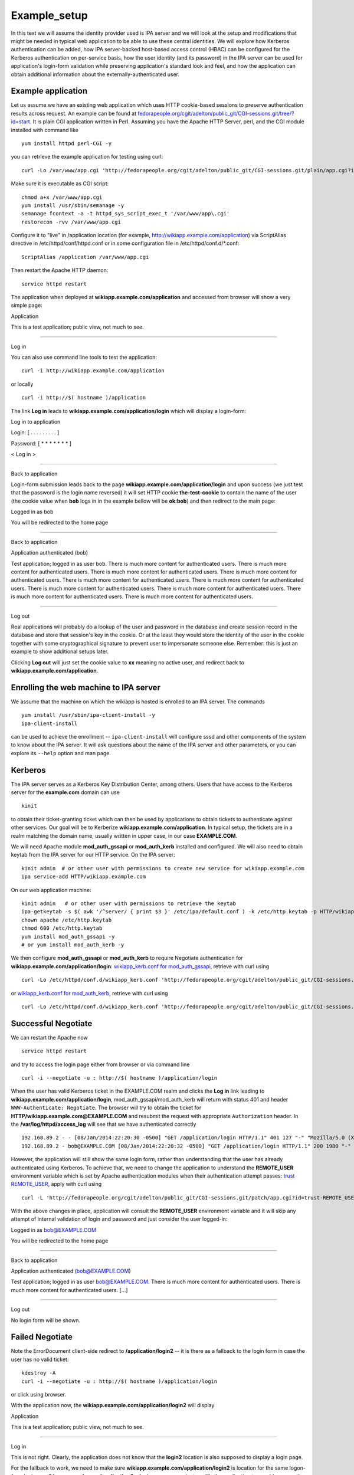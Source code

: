 Example_setup
=============

In this text we will assume the identity provider used is IPA server and
we will look at the setup and modifications that might be needed in
typical web application to be able to use these central identities. We
will explore how Kerberos authentication can be added, how IPA
server-backed host-based access control (HBAC) can be configured for the
Kerberos authentication on per-service basis, how the user identity (and
its password) in the IPA server can be used for application's login-form
validation while preserving application's standard look and feel, and
how the application can obtain additional information about the
externally-authenticated user.

Example application
-------------------

Let us assume we have an existing web application which uses HTTP
cookie-based sessions to preserve authentication results across request.
An example can be found at
`fedorapeople.org/cgit/adelton/public_git/CGI-sessions.git/tree/?id=start <http://fedorapeople.org/cgit/adelton/public_git/CGI-sessions.git/tree/?id=start>`__.
It is plain CGI application written in Perl. Assuming you have the
Apache HTTP Server, perl, and the CGI module installed with command like

::

   yum install httpd perl-CGI -y

you can retrieve the example application for testing using curl:

::

   curl -Lo /var/www/app.cgi 'http://fedorapeople.org/cgit/adelton/public_git/CGI-sessions.git/plain/app.cgi?id=start'

Make sure it is executable as CGI script:

::

   chmod a+x /var/www/app.cgi
   yum install /usr/sbin/semanage -y
   semanage fcontext -a -t httpd_sys_script_exec_t '/var/www/app\.cgi'
   restorecon -rvv /var/www/app.cgi

Configure it to "live" in /application location (for example,
http://wikiapp.example.com/application) via ScriptAlias directive in
/etc/httpd/conf/httpd.conf or in some configuration file in
/etc/httpd/conf.d/\*.conf:

::

   ScriptAlias /application /var/www/app.cgi

Then restart the Apache HTTP daemon:

::

   service httpd restart

The application when deployed at **wikiapp.example.com/application** and
accessed from browser will show a very simple page:

Application

This is a test application; public view, not much to see.

--------------

Log in

You can also use command line tools to test the application:

::

   curl -i http://wikiapp.example.com/application

or locally

::

   curl -i http://$( hostname )/application

The link **Log in** leads to **wikiapp.example.com/application/login**
which will display a login-form:

Log in to application

Login: [ . . . . . . . . . ]

Password: [ \* \* \* \* \* \* \* ]

< Log in >

--------------

Back to application

Login-form submission leads back to the page
**wikiapp.example.com/application/login** and upon success (we just test
that the password is the login name reversed) it will set HTTP cookie
**the-test-cookie** to contain the name of the user (the cookie value
when **bob** logs in in the example bellow will be **ok:bob**) and then
redirect to the main page:

Logged in as bob

You will be redirected to the home page

--------------

Back to application

Application authenticated (bob)

Test application; logged in as user bob. There is much more content for
authenticated users. There is much more content for authenticated users.
There is much more content for authenticated users. There is much more
content for authenticated users. There is much more content for
authenticated users. There is much more content for authenticated users.
There is much more content for authenticated users. There is much more
content for authenticated users. There is much more content for
authenticated users. There is much more content for authenticated users.

--------------

Log out

Real applications will probably do a lookup of the user and password in
the database and create session record in the database and store that
session's key in the cookie. Or at the least they would store the
identity of the user in the cookie together with some cryptographical
signature to prevent user to impersonate someone else. Remember: this is
just an example to show additional setups later.

Clicking **Log out** will just set the cookie value to **xx** meaning no
active user, and redirect back to **wikiapp.example.com/application**.



Enrolling the web machine to IPA server
---------------------------------------

We assume that the machine on which the wikiapp is hosted is enrolled to
an IPA server. The commands

::

   yum install /usr/sbin/ipa-client-install -y
   ipa-client-install

can be used to achieve the enrollment -- ``ipa-client-install`` will
configure sssd and other components of the system to know about the IPA
server. It will ask questions about the name of the IPA server and other
parameters, or you can explore its ``--help`` option and man page.

Kerberos
--------

The IPA server serves as a Kerberos Key Distribution Center, among
others. Users that have access to the Kerberos server for the
**example.com** domain can use

::

   kinit

to obtain their ticket-granting ticket which can then be used by
applications to obtain tickets to authenticate against other services.
Our goal will be to Kerberize **wikiapp.example.com/application**. In
typical setup, the tickets are in a realm matching the domain name,
usually written in upper case, in our case **EXAMPLE.COM**.

We will need Apache module **mod_auth_gssapi** or **mod_auth_kerb**
installed and configured. We will also need to obtain keytab from the
IPA server for our HTTP service. On the IPA server:

::

   kinit admin  # or other user with permissions to create new service for wikiapp.example.com
   ipa service-add HTTP/wikiapp.example.com

On our web application machine:

::

   kinit admin   # or other user with permissions to retrieve the keytab
   ipa-getkeytab -s $( awk '/^server/ { print $3 }' /etc/ipa/default.conf ) -k /etc/http.keytab -p HTTP/wikiapp.example.com
   chown apache /etc/http.keytab
   chmod 600 /etc/http.keytab
   yum install mod_auth_gssapi -y
   # or yum install mod_auth_kerb -y

We then configure **mod_auth_gssapi** or **mod_auth_kerb** to require
Negotiate authentication for **wikiapp.example.com/application/login**:
`wikiapp_kerb.conf for
mod_auth_gssapi <https://fedorapeople.org/cgit/adelton/public_git/CGI-sessions.git/commit/?h=negotiate-mod_auth_gssapi>`__,
retrieve with curl using

::

   curl -Lo /etc/httpd/conf.d/wikiapp_kerb.conf 'http://fedorapeople.org/cgit/adelton/public_git/CGI-sessions.git/plain/auth_kerb.conf?id=negotiate-mod_auth_gssapi'

or `wikiapp_kerb.conf for
mod_auth_kerb <http://fedorapeople.org/cgit/adelton/public_git/CGI-sessions.git/commit/?id=negotiate>`__,
retrieve with curl using

::

   curl -Lo /etc/httpd/conf.d/wikiapp_kerb.conf 'http://fedorapeople.org/cgit/adelton/public_git/CGI-sessions.git/plain/auth_kerb.conf?id=negotiate'



Successful Negotiate
----------------------------------------------------------------------------------------------

We can restart the Apache now

::

   service httpd restart

and try to access the login page either from browser or via command line

::

   curl -i --negotiate -u : http://$( hostname )/application/login

When the user has valid Kerberos ticket in the EXAMPLE.COM realm and
clicks the **Log in** link leading to
**wikiapp.example.com/application/login**, mod_auth_gssapi/mod_auth_kerb
will return with status 401 and header ``WWW-Authenticate: Negotiate``.
The browser will try to obtain the ticket for
**HTTP/wikiapp.example.com@EXAMPLE.COM** and resubmit the request with
appropriate ``Authorization`` header. In the
**/var/log/httpd/access_log** will see that we have authenticated
correctly

::

   192.168.89.2 - - [08/Jan/2014:22:20:30 -0500] "GET /application/login HTTP/1.1" 401 127 "-" "Mozilla/5.0 (X11; Linux x86_64; rv:26.0) Gecko/20100101 Firefox/26.0"
   192.168.89.2 - bob@EXAMPLE.COM [08/Jan/2014:22:20:32 -0500] "GET /application/login HTTP/1.1" 200 1980 "-" "Mozilla/5.0 (X11; Linux x86_64; rv:26.0) Gecko/20100101 Firefox/26.0"

However, the application will still show the same login form, rather
than understanding that the user has already authenticated using
Kerberos. To achieve that, we need to change the application to
understand the **REMOTE_USER** environment variable which is set by
Apache authentication modules when their authentication attempt passes:
`trust
REMOTE_USER <http://fedorapeople.org/cgit/adelton/public_git/CGI-sessions.git/commit/?id=trust-REMOTE_USER>`__,
apply with curl using

::

   curl -L 'http://fedorapeople.org/cgit/adelton/public_git/CGI-sessions.git/patch/app.cgi?id=trust-REMOTE_USER' | patch -p1 /var/www/app.cgi

With the above changes in place, application will consult the
**REMOTE_USER** environment variable and it will skip any attempt of
internal validation of login and password and just consider the user
logged-in:

Logged in as bob@EXAMPLE.COM

You will be redirected to the home page

--------------

Back to application

Application authenticated (bob@EXAMPLE.COM)

Test application; logged in as user bob@EXAMPLE.COM. There is much more
content for authenticated users. There is much more content for
authenticated users. [...]

--------------

Log out

No login form will be shown.



Failed Negotiate
----------------------------------------------------------------------------------------------

Note the ErrorDocument client-side redirect to **/application/login2**
-- it is there as a fallback to the login form in case the user has no
valid ticket:

::

   kdestroy -A
   curl -i --negotiate -u : http://$( hostname )/application/login

or click using browser.

With the application now, the **wikiapp.example.com/application/login2**
will display

Application

This is a test application; public view, not much to see.

--------------

Log in

This is not right. Clearly, the application does not know that the
**login2** location is also supposed to display a login page.

For the fallback to work, we need to make sure
**wikiapp.example.com/application/login2** is location for the same
logon-form logic as **wikiapp.example.com/application/login**. In our
case, we just modify the application to consider any path starting with
**login** as login application: `support
login2 <http://fedorapeople.org/cgit/adelton/public_git/CGI-sessions.git/commit/?id=login2>`__,
apply with curl using

::

   curl -L 'http://fedorapeople.org/cgit/adelton/public_git/CGI-sessions.git/patch/app.cgi?id=login2' | patch -p1 /var/www/app.cgi

In real applications, this part can either go to the application code,
application/framework mapping, or to the Apache configuration.

With the change applied, if the browser cannot obtain the ticket, it
will just show the content of the document with we've configured with
the ErrorDocument directive to be a redirect to **/application/login2**.
After a short message

Kerberos authentication did not pass.

the login form will be displayed from
**wikiapp.example.com/application/login2** and the user can log in as
usual, with their login and password.



Additional yum repo
-------------------

The following sections of this document describe software which is
already part of Fedora and RHEL/CentOS 6. The upstream repositories with
packages for popular OSes (namely RHEL 7) are at
http://copr.fedoraproject.org/coprs/adelton/identity_demo/ -- click on
the **adelton-identity_demo*.repo** link in the line matching your OS
and version and store the .repo file in **/etc/yum.repos.d**.

You can also retrieve the .repo file via curl: for example, for RHEL 7:

::

   curl -Lo /etc/yum.repos.d/identity_demo.repo 'http://copr.fedoraproject.org/coprs/adelton/identity_demo/repo/epel-7/adelton-identity_demo-epel-7.repo'



Host (and service) based access control for Kerberos
----------------------------------------------------

The module
`mod_authnz_pam <http://www.adelton.com/apache/mod_authnz_pam/>`__ can
be used to run PAM access check for a particular service. Together with
sssd and IPA server, this allows fine-granular control over access to
various services.

We have the host wikiapp.example.com IPA-enrolled but in the default
setup, the IPA server has just one generic **allow_all** HBAC rule. You
need to `disable that rule and replace it with more granular
configuration, creating for example PAM service wikiapp for our
application <http://www.freeipa.org/page/Howto/HBAC_and_allow_all>`__.
You should see

::

   ipa hbactest --user=bob --host=wikiapp.example.com --service=wikiapp

not matching any rule and after adding the host to the **allow_wikiapp**
HBAC rule, see it match:

::

   ipa hbacrule-add-host allow_wikiapp --hosts=wikiapp.example.com
   ipa hbacrule-add-user allow-wikiapp --user=bob
   ipa hbactest --user=bob --host=wikiapp.example.com --service=wikiapp

Configure PAM service wikiapp. Create **/etc/pam.d/wikiapp** with the
following content:

::

   auth    required   pam_sss.so
   account required   pam_sss.so

Note that the **wikiapp** HBAC service name needs to match the PAM
service name but it's just a string, it does not need to match the
hostname. We could have used **wiki** or **test** instead.

Install the mod_authnz_pam

::

   yum install mod_authnz_pam -y

Our current wikiapp_kerb.conf needs to be amended to load mod_authnz_pam
and ``require pam-account wikiapp``: for mod_auth_gssapi
`mod_authnz_pam-pam-account-mod_auth_gssapi <http://fedorapeople.org/cgit/adelton/public_git/CGI-sessions.git/commit/?id=mod_authnz_pam-pam-account-mod_auth_gssapi>`__,
apply with curl using

::

   curl -L 'http://fedorapeople.org/cgit/adelton/public_git/CGI-sessions.git/patch/auth_kerb.conf?id=mod_authnz_pam-pam-account-mod_auth_gssapi' | patch -p1 /etc/httpd/conf.d/wikiapp_kerb.conf

and for mod_auth_kerb
`mod_authnz_pam-pam-account <http://fedorapeople.org/cgit/adelton/public_git/CGI-sessions.git/commit/?id=mod_authnz_pam-pam-account>`__,
apply with curl using

::

   curl -L 'http://fedorapeople.org/cgit/adelton/public_git/CGI-sessions.git/patch/auth_kerb.conf?id=mod_authnz_pam-pam-account' | patch -p1 /etc/httpd/conf.d/wikiapp_kerb.conf

Enable Apache to use the PAM stack and restart it:

::

   setsebool -P allow_httpd_mod_auth_pam 1
   service httpd restart

After restarting Apache, we can check that the access works and if we
remove either the machine or the user from the HBAC rule

::

   ipa hbacrule-remove-host allow_wikiapp --hosts=wikiapp.example.com
   ipa hbacrule-remove-user allow_wikiapp --users=bob

or perhaps indirectly from host/user-group, the Kerberos authentication
will still fail and logon form will be shown.



Access control with user groups using pam_access
----------------------------------------------------------------------------------------------

The host-based access control (HBAC) in IPA can control access of users
to services running on various hosts. The HBAC rules can use user groups
in IPA. Sometimes, the admin might not want to manage the access
centrally and might prefer to locally set the list of groups that can
access the web application. Eventually, sssd will provide way to set up
access control on per-PAM service basis. For now, with mod_authnz_pam,
we have all the PAM modules at our disposal, including pam_access. For
example, adding line

::

   account required   pam_access.so accessfile=/etc/http-access.conf

to **/etc/pam.d/wikiapp** will enable the access control using file
**/etc/http-access.conf**. If the content of that file is

::

   + : (wiki-group-test) : ALL
   - : ALL : ALL

only users in the wiki-group-test group will be granted access. Both
local groups from **/etc/group** and the IPA-managed groups are
considered for this access control check.



External identities for login form
----------------------------------

With module
`mod_intercept_form_submit <http://www.adelton.com/apache/mod_intercept_form_submit/>`__,
the same PAM service **wikiapp** that we used to run access check for
the Kerberos authentication can be used to silently try authentication
against the IPA server (via PAM and sssd) whenever the user submits the
login form. The module needs to be installed

::

   yum install mod_intercept_form_submit -y

and configured:
`intercept-form-submit <http://fedorapeople.org/cgit/adelton/public_git/CGI-sessions.git/commit/?id=intercept-form-submit>`__,
apply with curl using

::

   curl -Lo /etc/httpd/conf.d/wikiapp_form_submit.conf 'http://fedorapeople.org/cgit/adelton/public_git/CGI-sessions.git/plain/intercept_form_submit.conf?id=intercept-form-submit'
   service httpd restart

With **/etc/pam.d/wikiapp** in place and **mod_intercept_form_submit**,
the application will see **REMOTE_USER** populated whenever the
authentication via the PAM stack succeeds.

If it fails, the application will still have a chance to run local
authentication.

Test with ``ipa hbacrule-remove-user`` and ``ipa hbacrule-add-user``
that the authentication using the **mod_intercept_form_submit**,
observes the access control just like **mod_authnz_pam** does for
Kerberos. In fact, **mod_intercept_form_submit** is calling
**mod_authnz_pam** internally.

Note that we configure the module on **/application/login2** because
with Kerberos on **/application/login**, that is where the for
submission will run. If we omitted the Kerberos configuration, we would
want **mod_intercept_form_submit** configured on **/application/login**.



Storing external users in internal databases
--------------------------------------------

Our example CGI script does not use any database and it simulates the
users by accepting any reasonable login name and matching password. For
externally authenticated users, it accepts whatever value is set in
REMOTE_USER.

Real application would have users stored in the database and even for
externally authenticated users, it will probably want to store these
external users in its database, albeit with some "external" flag, for
referential integrity to work. So in reality, the change of application
code to process REMOTE_USER would probably create the user in the
database first and then create session for this new user.



Additional attributes
----------------------------------------------------------------------------------------------

Applications expect not just the login name of a user to be present --
they might need their email address to send them notifications, they
might want to know their full name just to make the user interface less
cryptic. When the user is created and stored by the application, the
application has full control over what fields (attributes) it will
require to be present -- without it the user record will not be allowed.

However, when the user authentication happens against external identity
provider, asking user for their email address and name that they already
have correctly filled in the central server might not be ideal. It would
not only slow user's work down, it could also lead to inconsistencies,
and in some enterprises, only dedicated departments can modify the
personnel information in the central identity store.

With module
`mod_lookup_identity <http://www.adelton.com/apache/mod_lookup_identity/>`__
and sssd-dbus package, sssd can retrieve additional attributes from the
IPA server and make them available to the to the module and thus to the
application during authentication using Apache module.

We start with configuring sssd: install sssd-dbus

::

   yum install sssd-dbus -y

and enable and configure its **ifp** subsystem:

::

   --- /etc/sssd/sssd.conf.orig    2013-12-10 03:09:20.751552952 -0500
   +++ /etc/sssd/sssd.conf    2013-12-12 00:52:30.791240631 -0500
   @@ -11,8 +11,10 @@
    chpass_provider = ipa
    ipa_server = _srv_, ipa.example.com
    dns_discovery_domain = example.com
   +ldap_user_extra_attrs = mail, givenname, sn
   +
    [sssd]
   -services = nss, pam, ssh
   +services = nss, pam, ssh, ifp

    domains = example.com
   @@ -28,3 +30,7 @@

    [pac]

   +[ifp]
   +allowed_uids = apache, root
   +user_attributes = +mail, +givenname, +sn
   +

Restart sssd and attempt to retrieve some information using
**dbus-send**:

::

   service sssd restart
   dbus-send --print-reply --system --dest=org.freedesktop.sssd.infopipe /org/freedesktop/sssd/infopipe org.freedesktop.sssd.infopipe.GetUserAttr string:bob array:string:gecos,mail
   dbus-send --print-reply --system --dest=org.freedesktop.sssd.infopipe /org/freedesktop/sssd/infopipe org.freedesktop.sssd.infopipe.GetUserGroups string:bob

You may need to set ``setenforce 0`` for the above part to work. For
dbus calls from httpd which we will do below,

::

   setenforce 1
   setsebool -P httpd_dbus_sssd on

should work provided you have recent enough selinux-policy.

If we are able to retrieve information using dbus, we can proceed to
install and configure mod_lookup_identity:

::

   yum install mod_lookup_identity -y

and configure it: `additional-attributes,
lookup_identity.conf <http://fedorapeople.org/cgit/adelton/public_git/CGI-sessions.git/tree/lookup_identity.conf?id=additional-attributes>`__,
use curl to retrieve:

::

   curl -Lo /etc/httpd/conf.d/wikiapp_lookup.conf 'http://fedorapeople.org/cgit/adelton/public_git/CGI-sessions.git/plain/lookup_identity.conf?id=additional-attributes'

When you then restart Apache

::

   service httpd restart

and connect in authenticated manner to it, you will see variables
populated by the module:

::

   kinit bob
   curl -i --negotiate -u : http://$( hostname )/application/login | grep REMOTE_USER

The grep should list something like

::

   REMOTE_USER=bob@EXAMPLE.COM
   REMOTE_USER_EMAIL=bob@example.com
   REMOTE_USER_FIRSTNAME=Robert
   REMOTE_USER_GECOS=Robert Puk
   REMOTE_USER_LASTNAME=Puk

-- the web page actually contains (commented out in HTML) list of all
environment variables that were passed to our application.

The last needed step is to teach the application to use the additional
attributes: `additional-attributes, application
change <http://fedorapeople.org/cgit/adelton/public_git/CGI-sessions.git/diff/app.cgi?id=additional-attributes>`__,
apply with curl using

::

   curl -L 'http://fedorapeople.org/cgit/adelton/public_git/CGI-sessions.git/patch/app.cgi?id=additional-attributes' | patch -p1 /var/www/app.cgi

In our simple application, we just store the values in the cookie to
show later.

Application authenticated (Robert Puk (bob: bob@example.com))

Test application; logged in as user Robert Puk (bob@example.com). There
is much more content for authenticated users. There is much more content
for authenticated users. There is much more content for authenticated
users. There is much more content for authenticated users. There is much
more content for authenticated users. There is much more content for
authenticated users. There is much more content for authenticated users.
There is much more content for authenticated users. There is much more
content for authenticated users. There is much more content for
authenticated users.

--------------

Log out

Please note that the additional attributes are retrieved by Apache
modules and it does not matter if the user has authenticated using
Kerberos (mod_auth_gssapi or mod_auth_kerb) or via
mod_intercept_form_submit -- the mod_lookup_identity module takes the
authentication result and uses it to get the values.

Real applications can use these attributes from central identity
provider to have the same set of information as their internal users,
typically storing the attributes in their internal user databases when
populating the record for the externally authenticated users. Typical
list of attributes that the applications might be interested in is
proposed at
http://www.freeipa.org/page/Environment_Variables#Proposed_Additional_Variables.



Application-level roles
----------------------------------------------------------------------------------------------

Web applications make it very easy to handle and add new users but most
applications will sooner or later need to start distinguishing different
roles for different users. As with user identities themselves,
applications will typically store them in a database, and as with
external authentication, even application-level roles may need to be
partially managed.

In IPA server, the easiest way to assign quality to a user is via
groups. The mod_lookup_identity module makes it easy to retrieve group
membership into REMOTE_USER_GROUPS or similar environment variable. The
group membership can then be expanded into roles that the applications
uses. Admin of the application will need to set the initial mapping of
groups to roles but after then, upon each login, roles can be updated
from the central identity provider.

That means, that if a company hires new sysadmin and they set their
group membership in sysadmin's group correctly in the central IPA
server, system management tools across the company can retrieve this
group memebership on the fly and make the new employee no only able to
log in to the system management tools but also assign correct roles and
permissions to them.



Passing information to applications
-----------------------------------

In this example application, we have used CGI script and environment
variables that are populated by Apache modules and then inherited by the
CGI script when it is forked and run.

In real deployments, CGI scripts are rarely used these days, primarily
for performance reasons. Typically, the applications are either loaded
in the context of the Apache server, or they run in daemon fashion in
parallel to Apache and control is handed over to them over sockets or
via other means.

Many of these frameworks will pass environment variables behind the
scenes and applications can consult them just like they would in the CGI
scenario.

In some cases, only the REMOTE_USER information (or the internal value
``r->user`` of the Apache request) is passed by the framework and
additional attributes need to be handled separately. For example, when
mod_proxy_ajp is used to hand over the request from Apache to tomcat,
only REMOTE_USER and then environment variables that start with AJP\_
are passed. So the environment variables populated by
mod_lookup_identity need to be prefixed with AJP\_. In Apache
configuration:

::

     LookupUserAttr mail AJP_REMOTE_USER_EMAIL " " 

In application code:

::

          String email = String(((String) request.getAttribute("REMOTE_USER_EMAIL")).getBytes("ISO8859-1"), "UTF-8"); 

In case of deployments that use mod_proxy_balancer where no out-of-band
information passing is available, headers of the HTTP request can be
used. Of course, caution is needed to properly clear any headers of the
same name in the incoming HTTP request to prevent the end user from
breaching the authentication/access control:

::

     RequestHeader unset X-THE-USER
     RequestHeader set X-THE-USER %{REMOTE_USER}e env=REMOTE_USER
     RequestHeader unset X-THE-USER-EMAIL
     RequestHeader set X-THE-USER-EMAIL %{REMOTE_USER_EMAIL}e env=REMOTE_USER_EMAIL

On the application end, in case of CGI script, the incoming HTTP request
headers are presented as environment variables prefixed with HTTP\_, with
dashes turned into underscores, so the application code would need to be
along the lines of

::

          if (defined $ENV{HTTP_X_THE_USER}) {
                  $login = $ENV{HTTP_X_THE_USER};
          [...]

See
http://fedorapeople.org/cgit/adelton/public_git/CGI-sessions.git/commit/?id=proxy-setup
for a frontend proxy configuration and application patch to read the
HTTP headers.

Of course, the application or its framework might also have other means
to get values of the HTTP headers of the request more directly.



Web framework configurations
----------------------------

For tomcat, the Connectors need to be set with
``tomcatAuthentication="false"`` to accept the REMOTE_USER information
from Apache:

::

   <Connector port="8009" protocol="AJP/1.3" redirectPort="8443" URIEncoding="UTF-8" address="127.0.0.1" tomcatAuthentication="false" />

Conclusion
----------

On a simple example CGI application, we have shown how relatively small
changes to the application code can make use of the REMOTE_USER
environment variable and additional variables with extended attributes,
making it possible to use central identity provider like IPA server for
Kerberos and login/password authentication. We have also shown the
configuration of mod_auth_gssapi/mod_auth_kerb and of new modules,
mod_authnz_pam, mod_intercept_form_submit, and mod_lookup_identity can
can together form flexible solution to meet the needs of web
applications deployed in environments with central user management.

In the section below, links to changes that went to real-life projects
to make some of these changes possible are shown.